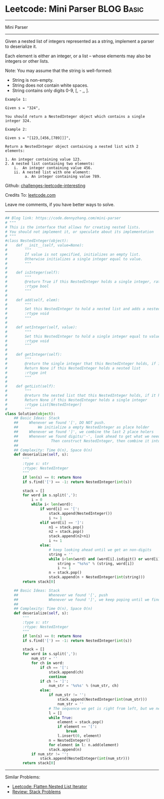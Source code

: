 * Leetcode: Mini Parser                                              :BLOG:Basic:
#+STARTUP: showeverything
#+OPTIONS: toc:nil \n:t ^:nil creator:nil d:nil
:PROPERTIES:
:type:     nestedlist, stack
:END:
---------------------------------------------------------------------
Mini Parser
---------------------------------------------------------------------
Given a nested list of integers represented as a string, implement a parser to deserialize it.

Each element is either an integer, or a list -- whose elements may also be integers or other lists.

Note: You may assume that the string is well-formed:

- String is non-empty.
- String does not contain white spaces.
- String contains only digits 0-9, [, - ,, ].
#+BEGIN_EXAMPLE
Example 1:

Given s = "324",

You should return a NestedInteger object which contains a single integer 324.
#+END_EXAMPLE

#+BEGIN_EXAMPLE
Example 2:

Given s = "[123,[456,[789]]]",

Return a NestedInteger object containing a nested list with 2 elements:

1. An integer containing value 123.
2. A nested list containing two elements:
    i.  An integer containing value 456.
    ii. A nested list with one element:
         a. An integer containing value 789.
#+END_EXAMPLE

Github: [[https://github.com/DennyZhang/challenges-leetcode-interesting/tree/master/problems/mini-parser][challenges-leetcode-interesting]]

Credits To: [[https://leetcode.com/problems/mini-parser/description/][leetcode.com]]

Leave me comments, if you have better ways to solve.
---------------------------------------------------------------------

#+BEGIN_SRC python
## Blog link: https://code.dennyzhang.com/mini-parser
# """
# This is the interface that allows for creating nested lists.
# You should not implement it, or speculate about its implementation
# """
#class NestedInteger(object):
#    def __init__(self, value=None):
#        """
#        If value is not specified, initializes an empty list.
#        Otherwise initializes a single integer equal to value.
#        """
#
#    def isInteger(self):
#        """
#        @return True if this NestedInteger holds a single integer, rather than a nested list.
#        :rtype bool
#        """
#
#    def add(self, elem):
#        """
#        Set this NestedInteger to hold a nested list and adds a nested integer elem to it.
#        :rtype void
#        """
#
#    def setInteger(self, value):
#        """
#        Set this NestedInteger to hold a single integer equal to value.
#        :rtype void
#        """
#
#    def getInteger(self):
#        """
#        @return the single integer that this NestedInteger holds, if it holds a single integer
#        Return None if this NestedInteger holds a nested list
#        :rtype int
#        """
#
#    def getList(self):
#        """
#        @return the nested list that this NestedInteger holds, if it holds a nested list
#        Return None if this NestedInteger holds a single integer
#        :rtype List[NestedInteger]
#        """
class Solution(object):
    ## Basic Ideas: Stack
    ##     Whenever we found '[', DO NOT push. 
    ##         We initialize a empty NestedInteger as place holder
    ##     Whenever we found ']', we combine the last 2 place holers
    ##     Whenever we found digits/'-', look ahead to get what we need. 
    ##               Then construct NestedInteger, then combine it into last place holder
    ##
    ## Complexity: Time O(n), Space O(n)
    def deserialize(self, s):
        """
        :type s: str
        :rtype: NestedInteger
        """
        if len(s) == 0: return None
        if s.find('[') == -1: return NestedInteger(int(s))

        stack = []
        for word in s.split(','):
            i = 0
            while i< len(word):
                if word[i] == '[':
                    stack.append(NestedInteger())
                    i += 1
                elif word[i] == ']':
                    n1 = stack.pop()
                    n2 = stack.pop()
                    stack.append(n2+n1)
                    i += 1
                else:
                    # keep looking ahead until we get an non-digits
                    string = ''
                    while i<len(word) and (word[i].isdigit() or word[i] == '-'):
                        string = "%s%s" % (string, word[i])
                        i += 1
                    n = stack.pop()
                    stack.append(n + NestedInteger(int(string)))
        return stack[0]

    ## Basic Ideas: Stack
    ##              Whenever we found '[', push
    ##              Whenever we found ']', we keep poping until we find a '['
    ##
    ## Complexity: Time O(n), Space O(n)
    def deserialize(self, s):
        """
        :type s: str
        :rtype: NestedInteger
        """
        if len(s) == 0: return None
        if s.find('[') == -1: return NestedInteger(int(s))

        stack = []
        for word in s.split(','):
            num_str = ''
            for ch in word:
                if ch == '[':
                    stack.append(ch)
                    continue
                if ch != ']':
                    num_str = '%s%s' % (num_str, ch)
                else:
                    if num_str != '':
                        stack.append(NestedInteger(int(num_str)))
                        num_str = ''
                    # The sequence we get is right from left, but we need left from right.
                    l = []
                    while True:
                        element = stack.pop()
                        if element == '[':
                            break
                        l.insert(0, element)
                    n = NestedInteger() 
                    for element in l: n.add(element)
                    stack.append(n)
            if num_str != '':
                stack.append(NestedInteger(int(num_str)))
        return stack[0]
#+END_SRC
---------------------------------------------------------------------
Similar Problems:
- [[https://code.dennyzhang.com/flatten-nested-list-iterator][Leetcode: Flatten Nested List Iterator]]
- [[https://code.dennyzhang.com/review-stack][Review: Stack Problems]]

#+BEGIN_HTML
<div style="overflow: hidden;">
<div style="float: left; padding: 5px"> <a href="https://www.linkedin.com/in/dennyzhang001"><img src="https://www.dennyzhang.com/wp-content/uploads/sns/linkedin.png" alt="linkedin" /></a></div>
<div style="float: left; padding: 5px"><a href="https://github.com/DennyZhang"><img src="https://www.dennyzhang.com/wp-content/uploads/sns/github.png" alt="github" /></a></div>
<div style="float: left; padding: 5px"><a href="https://www.dennyzhang.com/slack" target="_blank" rel="nofollow"><img src="http://slack.dennyzhang.com/badge.svg" alt="slack"/></a></div>
</div>
#+END_HTML
